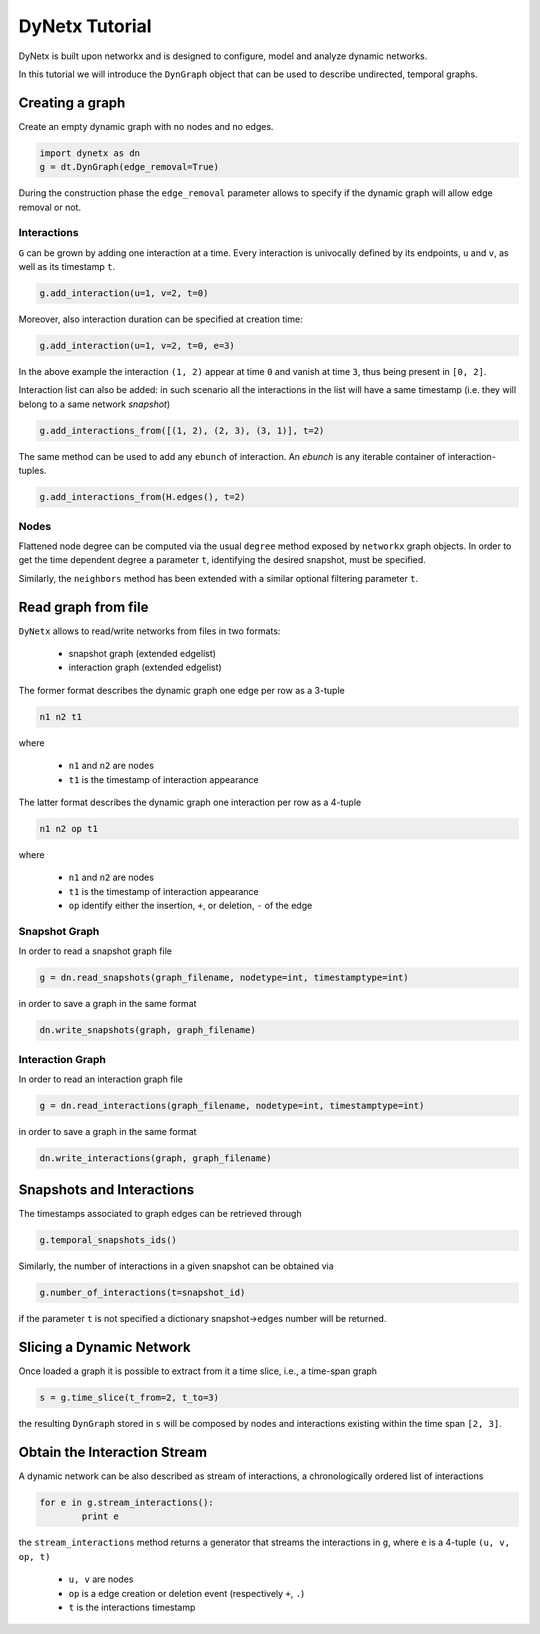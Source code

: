 ***************
DyNetx Tutorial
***************

DyNetx is built upon networkx and is designed to configure, model and analyze dynamic networks.

In this tutorial we will introduce the ``DynGraph`` object that can be used to describe undirected, temporal graphs.

Creating a graph
----------------

Create an empty dynamic graph with no nodes and no edges.

.. code:: python

	import dynetx as dn
	g = dt.DynGraph(edge_removal=True)

During the construction phase the ``edge_removal`` parameter allows to specify if the dynamic graph will allow edge removal or not.

^^^^^^^^^^^^
Interactions
^^^^^^^^^^^^

``G`` can  be grown by adding one interaction at a time.
Every interaction is univocally defined by its endpoints, ``u`` and ``v``, as well as its timestamp ``t``.

.. code:: python

	g.add_interaction(u=1, v=2, t=0)

Moreover, also interaction duration can be specified at creation time:

.. code:: python

	g.add_interaction(u=1, v=2, t=0, e=3)

In the above example the interaction ``(1, 2)`` appear at time ``0`` and vanish at time ``3``, thus being present in ``[0, 2]``.

Interaction list can also be added: in such scenario all the interactions in the list will have a same timestamp (i.e. they will belong to a same network *snapshot*)

.. code:: python

	g.add_interactions_from([(1, 2), (2, 3), (3, 1)], t=2)

The same method can be used to add any ``ebunch`` of interaction.  An *ebunch* is any iterable container of interaction-tuples.

.. code:: python

	g.add_interactions_from(H.edges(), t=2)


^^^^^
Nodes
^^^^^

Flattened node degree can be computed via the usual ``degree`` method exposed by ``networkx`` graph objects.
In order to get the time dependent degree a parameter ``t``, identifying the desired snapshot, must be specified.

Similarly, the ``neighbors`` method has been extended with a similar optional filtering parameter ``t``.

Read graph from file
--------------------

``DyNetx`` allows to read/write networks from files in two formats:

 - snapshot graph (extended edgelist)
 - interaction graph (extended edgelist)

The former format describes the dynamic graph one edge per row as a 3-tuple

.. code:: bash

	n1 n2 t1

where

 - ``n1`` and ``n2`` are nodes
 - ``t1`` is the timestamp of interaction appearance

The latter format describes the dynamic graph one interaction per row as a 4-tuple

.. code:: bash

	n1 n2 op t1

where

 - ``n1`` and ``n2`` are nodes
 - ``t1`` is the timestamp of interaction appearance
 - ``op`` identify either the insertion, ``+``, or deletion, ``-`` of the edge

^^^^^^^^^^^^^^
Snapshot Graph
^^^^^^^^^^^^^^

In order to read a snapshot graph file

.. code:: python

	g = dn.read_snapshots(graph_filename, nodetype=int, timestamptype=int)

in order to save a graph in the same format

.. code:: python

	dn.write_snapshots(graph, graph_filename)


^^^^^^^^^^^^^^^^^
Interaction Graph
^^^^^^^^^^^^^^^^^

In order to read an interaction graph file


.. code:: python

	g = dn.read_interactions(graph_filename, nodetype=int, timestamptype=int)

in order to save a graph in the same format

.. code:: python

	dn.write_interactions(graph, graph_filename)


Snapshots and Interactions
--------------------------

The timestamps associated to graph edges can be retrieved through

.. code:: python

	g.temporal_snapshots_ids()

Similarly, the number of interactions in a given snapshot can be obtained via

.. code:: python

	g.number_of_interactions(t=snapshot_id)

if the parameter ``t`` is not specified a dictionary snapshot->edges number will be returned.


Slicing a Dynamic Network
-------------------------

Once loaded a graph it is possible to extract from it a time slice, i.e., a time-span graph

.. code:: python

	s = g.time_slice(t_from=2, t_to=3)

the resulting ``DynGraph`` stored in ``s`` will be composed by nodes and interactions existing within the time span ``[2, 3]``.


Obtain the Interaction Stream
-----------------------------

A dynamic network can be also described as stream of interactions, a chronologically ordered list of interactions

.. code:: python

	for e in g.stream_interactions():
		print e

the ``stream_interactions`` method returns a generator that streams the interactions in ``g``, where ``e`` is a 4-tuple ``(u, v, op, t)``

 - ``u, v`` are nodes
 - ``op`` is a edge creation or deletion event (respectively ``+``, ``.``)
 - ``t`` is the interactions timestamp

